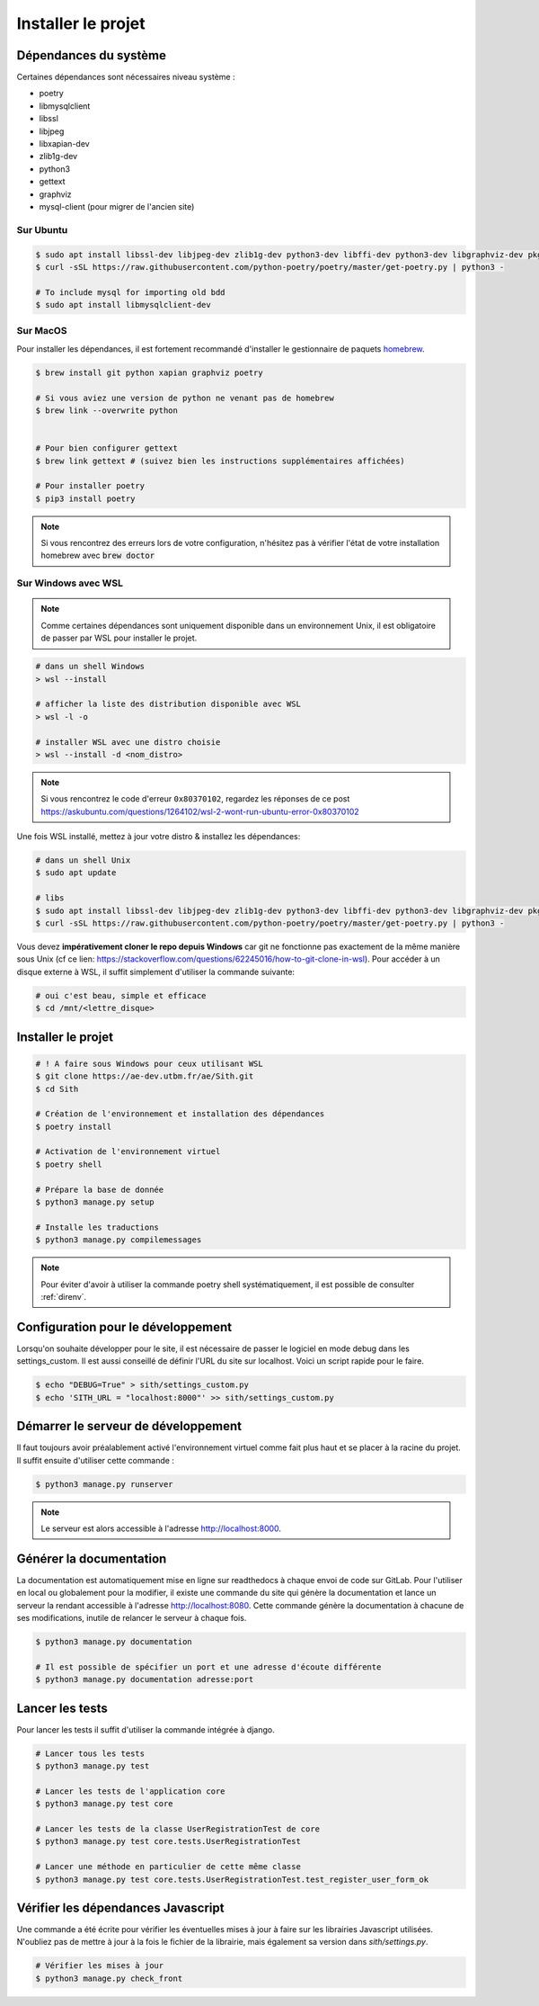 Installer le projet
===================

Dépendances du système
----------------------

Certaines dépendances sont nécessaires niveau système :

* poetry
* libmysqlclient
* libssl
* libjpeg
* libxapian-dev
* zlib1g-dev
* python3
* gettext
* graphviz
* mysql-client (pour migrer de l'ancien site)

Sur Ubuntu
~~~~~~~~~~

.. sourcecode:: bash

    $ sudo apt install libssl-dev libjpeg-dev zlib1g-dev python3-dev libffi-dev python3-dev libgraphviz-dev pkg-config libxapian-dev gettext git
    $ curl -sSL https://raw.githubusercontent.com/python-poetry/poetry/master/get-poetry.py | python3 -

    # To include mysql for importing old bdd
    $ sudo apt install libmysqlclient-dev

Sur MacOS
~~~~~~~~~

Pour installer les dépendances, il est fortement recommandé d'installer le gestionnaire de paquets `homebrew <https://brew.sh/index_fr>`_.

.. sourcecode:: bash

    $ brew install git python xapian graphviz poetry

    # Si vous aviez une version de python ne venant pas de homebrew
    $ brew link --overwrite python


    # Pour bien configurer gettext
    $ brew link gettext # (suivez bien les instructions supplémentaires affichées)

    # Pour installer poetry
    $ pip3 install poetry

.. note::

    Si vous rencontrez des erreurs lors de votre configuration, n'hésitez pas à vérifier l'état de votre installation homebrew avec :code:`brew doctor`

Sur Windows avec WSL
~~~~~~~~~~~~~~~~~~~~

.. note::

    Comme certaines dépendances sont uniquement disponible dans un environnement Unix, il est obligatoire de passer par WSL pour installer le projet.

.. sourcecode:: bash

    # dans un shell Windows
    > wsl --install

    # afficher la liste des distribution disponible avec WSL
    > wsl -l -o

    # installer WSL avec une distro choisie
    > wsl --install -d <nom_distro>

.. note::

  Si vous rencontrez le code d'erreur ``0x80370102``, regardez les réponses de ce post https://askubuntu.com/questions/1264102/wsl-2-wont-run-ubuntu-error-0x80370102

Une fois WSL installé, mettez à jour votre distro & installez les dépendances:

.. sourcecode:: bash

  # dans un shell Unix
  $ sudo apt update
  
  # libs
  $ sudo apt install libssl-dev libjpeg-dev zlib1g-dev python3-dev libffi-dev python3-dev libgraphviz-dev pkg-config libxapian-dev gettext
  $ curl -sSL https://raw.githubusercontent.com/python-poetry/poetry/master/get-poetry.py | python3 -

Vous devez **impérativement cloner le repo depuis Windows** car git ne fonctionne pas exactement de la même manière sous Unix (cf ce lien: https://stackoverflow.com/questions/62245016/how-to-git-clone-in-wsl). 
Pour accéder à un disque externe à WSL, il suffit simplement d'utiliser la commande suivante:

.. sourcecode:: bash
  
  # oui c'est beau, simple et efficace
  $ cd /mnt/<lettre_disque>

Installer le projet
-----------------------------------

.. sourcecode:: bash

    # ! A faire sous Windows pour ceux utilisant WSL
    $ git clone https://ae-dev.utbm.fr/ae/Sith.git
    $ cd Sith

    # Création de l'environnement et installation des dépendances
    $ poetry install

    # Activation de l'environnement virtuel
    $ poetry shell

    # Prépare la base de donnée
    $ python3 manage.py setup

    # Installe les traductions
    $ python3 manage.py compilemessages

.. note::

    Pour éviter d'avoir à utiliser la commande poetry shell systématiquement, il est possible de consulter :ref:`direnv`.

Configuration pour le développement
-----------------------------------

Lorsqu'on souhaite développer pour le site, il est nécessaire de passer le logiciel en mode debug dans les settings_custom. Il est aussi conseillé de définir l'URL du site sur localhost. Voici un script rapide pour le faire.

.. sourcecode:: bash

    $ echo "DEBUG=True" > sith/settings_custom.py
    $ echo 'SITH_URL = "localhost:8000"' >> sith/settings_custom.py

Démarrer le serveur de développement
------------------------------------

Il faut toujours avoir préalablement activé l'environnement virtuel comme fait plus haut et se placer à la racine du projet. Il suffit ensuite d'utiliser cette commande :

.. sourcecode:: bash

    $ python3 manage.py runserver

.. note::

    Le serveur est alors accessible à l'adresse http://localhost:8000.

Générer la documentation
------------------------

La documentation est automatiquement mise en ligne sur readthedocs à chaque envoi de code sur GitLab.
Pour l'utiliser en local ou globalement pour la modifier, il existe une commande du site qui génère la documentation et lance un serveur la rendant accessible à l'adresse http://localhost:8080.
Cette commande génère la documentation à chacune de ses modifications, inutile de relancer le serveur à chaque fois.

.. sourcecode:: bash

    $ python3 manage.py documentation

    # Il est possible de spécifier un port et une adresse d'écoute différente
    $ python3 manage.py documentation adresse:port

Lancer les tests
----------------

Pour lancer les tests il suffit d'utiliser la commande intégrée à django.

.. code-block:: bash

    # Lancer tous les tests
    $ python3 manage.py test

    # Lancer les tests de l'application core
    $ python3 manage.py test core

    # Lancer les tests de la classe UserRegistrationTest de core
    $ python3 manage.py test core.tests.UserRegistrationTest

    # Lancer une méthode en particulier de cette même classe
    $ python3 manage.py test core.tests.UserRegistrationTest.test_register_user_form_ok

Vérifier les dépendances Javascript
-----------------------------------

Une commande a été écrite pour vérifier les éventuelles mises à jour à faire sur les librairies Javascript utilisées.
N'oubliez pas de mettre à jour à la fois le fichier de la librairie, mais également sa version dans `sith/settings.py`.

.. code-block:: bash

    # Vérifier les mises à jour
    $ python3 manage.py check_front
